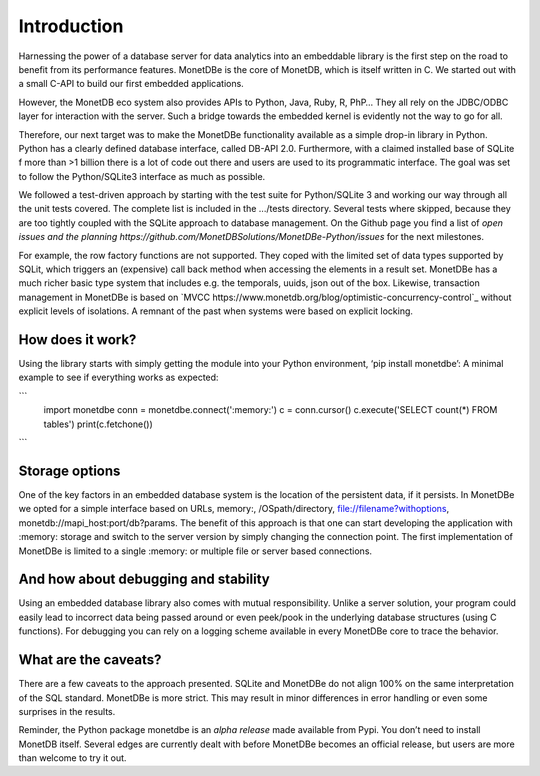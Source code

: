 ============
Introduction
============

Harnessing the power of a database server for data analytics into an embeddable library is the first step on the road to
benefit from its performance features. MonetDBe is the core of MonetDB, which is itself written in C. We started out with
a small C-API to build our first embedded applications.

However, the MonetDB eco system also provides APIs to Python, Java, Ruby, R, PhP… They all rely on the JDBC/ODBC layer
for interaction with the server. Such a bridge towards the embedded kernel is evidently not the way to go for all.

Therefore, our next target was to make the MonetDBe functionality available as a simple drop-in library in Python.
Python has a clearly defined database interface, called DB-API 2.0. Furthermore, with a claimed installed base of SQLite
f more than >1 billion there is a lot of code out there and users are used to its programmatic interface. The goal was
set to follow the Python/SQLite3 interface as much as possible.

We followed a test-driven approach by starting with the test suite for Python/SQLite 3 and working our way through all
the unit tests covered. The complete list is included in the .../tests directory. Several tests where skipped, because
they are too tightly coupled with the SQLite approach to database management. On the Github page you find a list 
of `open issues and the planning https://github.com/MonetDBSolutions/MonetDBe-Python/issues`  for the next milestones.

For example, the row factory functions are not supported. They coped with the limited set of data types
supported by SQLit, which triggers an (expensive) call back method when accessing the elements in 
a result set. MonetDBe has a much richer basic type system that includes e.g. the temporals, uuids, json out of the box.
Likewise, transaction management in MonetDBe is based on `MVCC https://www.monetdb.org/blog/optimistic-concurrency-control`_ without explicit levels of isolations.
A remnant of the past when systems were based on explicit locking.

How does it work?
====================
Using the library starts with simply getting the module into your Python environment, ‘pip install monetdbe’:
A minimal example to see if everything works as expected:

```
    import monetdbe
    conn = monetdbe.connect(':memory:')
    c = conn.cursor()
    c.execute('SELECT count(*) FROM tables')
    print(c.fetchone())
```

Storage options
===============
One of the key factors in an embedded database system is the location of the persistent data, if it persists.  In
MonetDBe we opted for a simple interface based on URLs,
memory:, /OSpath/directory, file://filename?withoptions, monetdb://mapi_host:port/db?params. 
The benefit of this approach is that one can start developing the application with :memory: storage and switch to
the server version by simply changing the connection point.
The first implementation of MonetDBe is limited to a single :memory: or multiple file or server based connections. 


And how about debugging and stability
=====================================

Using an embedded database library also comes with mutual responsibility. Unlike a server solution, your program could 
easily lead to incorrect data being passed around or even peek/pook in the underlying database structures (using C functions).
For debugging you can rely on a logging scheme available in every MonetDBe core to trace the behavior. 

What are the caveats?
=====================

There are a few caveats to the approach presented. SQLite and MonetDBe do not align 100% on the same interpretation of
the SQL standard. MonetDBe is more strict. This may result in minor differences in error handling or even some surprises
in the results.

Reminder, the Python package monetdbe is an *alpha release* made available from Pypi. You don’t need to install MonetDB itself.
Several edges are currently dealt with before MonetDBe becomes an official release, but users are more than welcome to try it out.
